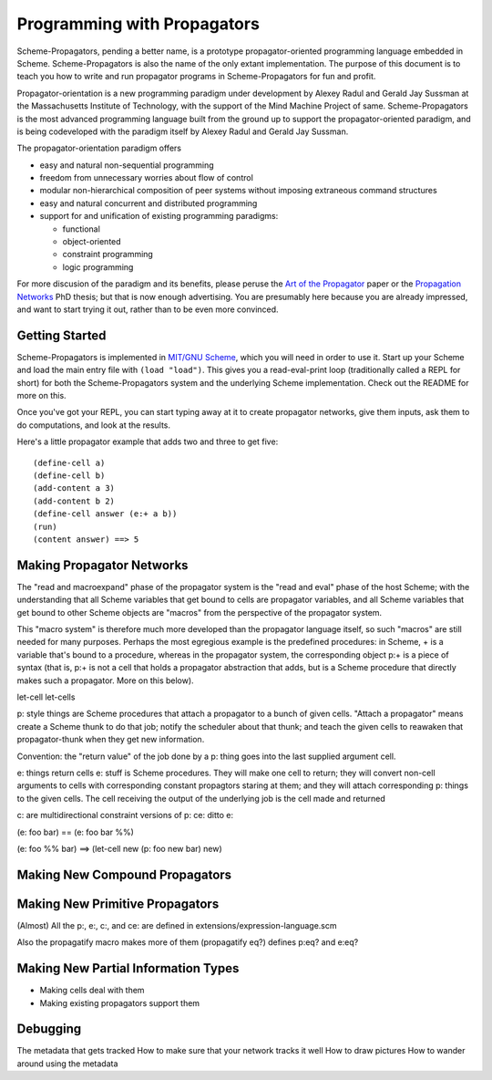 ======================================================================
		     Programming with Propagators
======================================================================

Scheme-Propagators, pending a better name, is a prototype
propagator-oriented programming language embedded in Scheme.
Scheme-Propagators is also the name of the only extant implementation.
The purpose of this document is to teach you how to write and run
propagator programs in Scheme-Propagators for fun and profit.

Propagator-orientation is a new programming paradigm under development
by Alexey Radul and Gerald Jay Sussman at the Massachusetts Institute
of Technology, with the support of the Mind Machine Project of same.
Scheme-Propagators is the most advanced programming language built
from the ground up to support the propagator-oriented paradigm, and is
being codeveloped with the paradigm itself by Alexey Radul and Gerald
Jay Sussman.

The propagator-orientation paradigm offers

- easy and natural non-sequential programming
- freedom from unnecessary worries about flow of control
- modular non-hierarchical composition of peer systems
  without imposing extraneous command structures
- easy and natural concurrent and distributed programming
- support for and unification of existing programming paradigms:

  - functional
  - object-oriented
  - constraint programming
  - logic programming

For more discusion of the paradigm and its benefits, please peruse the
`Art of the Propagator`_ paper or the `Propagation Networks`_ PhD
thesis; but that is now enough advertising.  You are presumably here
because you are already impressed, and want to start trying it out,
rather than to be even more convinced.

.. _`Art of the Propagator`: http://dspace.mit.edu/handle/1721.1/44215
.. _`Propagation Networks`: http://dspace.mit.edu/handle/1721.1/49525

Getting Started
======================================================================

Scheme-Propagators is implemented in `MIT/GNU Scheme`_, which you will
need in order to use it.  Start up your Scheme and load the main entry
file with ``(load "load")``.  This gives you a read-eval-print loop
(traditionally called a REPL for short) for both the
Scheme-Propagators system and the underlying Scheme implementation.
Check out the README for more on this.

.. _`MIT/GNU Scheme`: http://www.gnu.org/software/mit-scheme/

Once you've got your REPL, you can start typing away at it to create
propagator networks, give them inputs, ask them to do computations,
and look at the results.

Here's a little propagator example that adds two and three to get
five::

  (define-cell a)
  (define-cell b)
  (add-content a 3)
  (add-content b 2)
  (define-cell answer (e:+ a b))
  (run)
  (content answer) ==> 5

Making Propagator Networks
======================================================================

The "read and macroexpand" phase of the propagator
system is the "read and eval" phase of the host Scheme;
with the understanding that all Scheme variables that
get bound to cells are propagator variables, and
all Scheme variables that get bound to other Scheme objects
are "macros" from the perspective of the propagator
system.

This "macro system" is therefore much more developed than the
propagator language itself, so such "macros" are still needed for many
purposes.  Perhaps the most egregious example is the predefined
procedures: in Scheme, + is a variable that's bound to a procedure,
whereas in the propagator system, the corresponding object p:+ is a
piece of syntax (that is, p:+ is not a cell that holds a propagator
abstraction that adds, but is a Scheme procedure that directly makes
such a propagator.  More on this below).

let-cell
let-cells

p: style things are Scheme procedures that attach a propagator
to a bunch of given cells.  "Attach a propagator" means
create a Scheme thunk to do that job; notify the scheduler
about that thunk; and teach the given cells to reawaken that
propagator-thunk when they get new information.

Convention: the "return value" of the job done by a p: thing
goes into the last supplied argument cell.

e: things return cells
e: stuff is Scheme procedures.  They will make one cell
to return; they will convert non-cell arguments to cells
with corresponding constant propagtors staring at them;
and they will attach corresponding p: things to the
given cells.  The cell receiving the output of the
underlying job is the cell made and returned

c: are multidirectional constraint versions of p:
ce: ditto e:

(e: foo bar)  ==  (e: foo bar %%)

(e: foo %% bar)  ==>  (let-cell new (p: foo new bar) new)


Making New Compound Propagators
======================================================================


Making New Primitive Propagators
======================================================================

(Almost) All the p:, e:, c:, and ce: are defined in
extensions/expression-language.scm

Also the propagatify macro makes more of them
(propagatify eq?)
defines
p:eq? and e:eq?


Making New Partial Information Types
======================================================================

- Making cells deal with them
- Making existing propagators support them


Debugging
======================================================================

The metadata that gets tracked
How to make sure that your network tracks it well
How to draw pictures
How to wander around using the metadata
